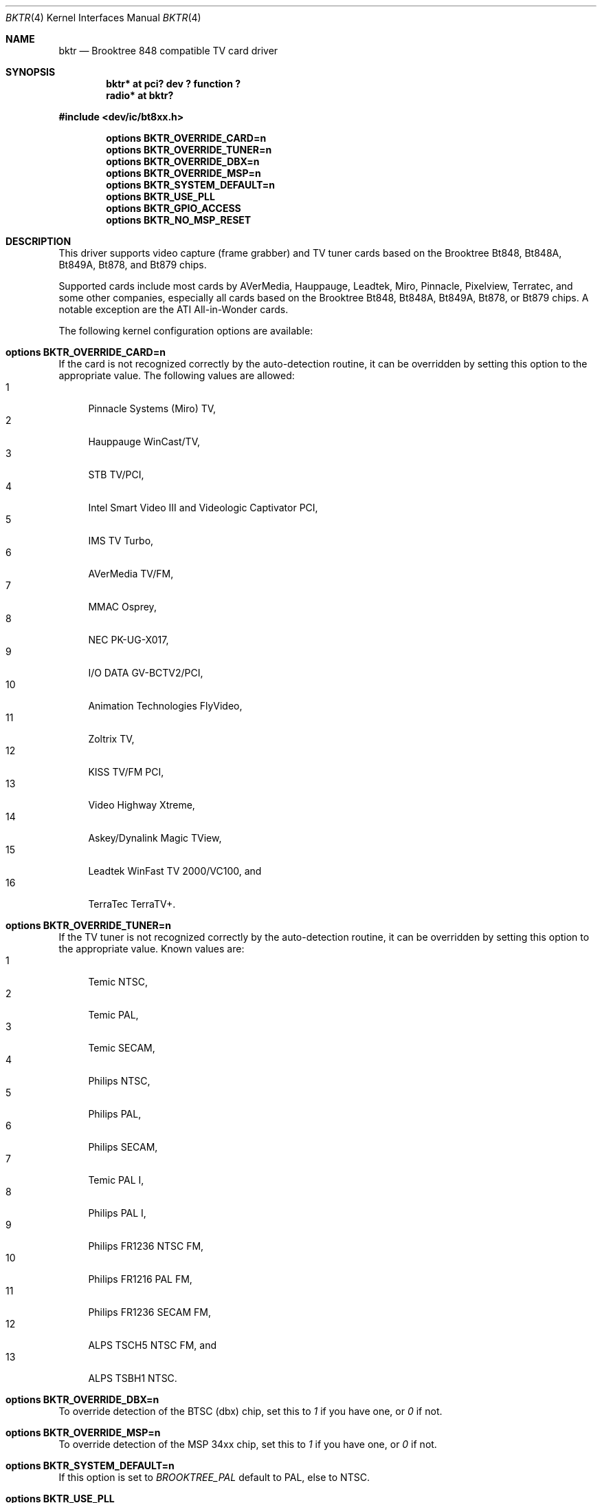 .\" $NetBSD: bktr.4,v 1.15 2005/04/22 15:45:40 wiz Exp $
.\"
.\" Copyright (c) 2000 Thomas Klausner
.\" 	All rights reserved.
.\"
.\" Redistribution and use in source and binary forms, with or without
.\" modification, are permitted provided that the following conditions
.\" are met:
.\" 1. Redistributions of source code must retain the above copyright
.\"    notice, this list of conditions and the following disclaimer.
.\" 2. The name of the author may not be used to endorse or promote products
.\"    derived from this software without specific prior written permission.
.\"
.\" THIS SOFTWARE IS PROVIDED BY THE NETBSD FOUNDATION, INC. AND CONTRIBUTORS
.\" ``AS IS'' AND ANY EXPRESS OR IMPLIED WARRANTIES, INCLUDING, BUT NOT LIMITED
.\" TO, THE IMPLIED WARRANTIES OF MERCHANTABILITY AND FITNESS FOR A PARTICULAR
.\" PURPOSE ARE DISCLAIMED.  IN NO EVENT SHALL THE FOUNDATION OR CONTRIBUTORS
.\" BE LIABLE FOR ANY DIRECT, INDIRECT, INCIDENTAL, SPECIAL, EXEMPLARY, OR
.\" CONSEQUENTIAL DAMAGES (INCLUDING, BUT NOT LIMITED TO, PROCUREMENT OF
.\" SUBSTITUTE GOODS OR SERVICES; LOSS OF USE, DATA, OR PROFITS; OR BUSINESS
.\" INTERRUPTION) HOWEVER CAUSED AND ON ANY THEORY OF LIABILITY, WHETHER IN
.\" CONTRACT, STRICT LIABILITY, OR TORT (INCLUDING NEGLIGENCE OR OTHERWISE)
.\" ARISING IN ANY WAY OUT OF THE USE OF THIS SOFTWARE, EVEN IF ADVISED OF THE
.\" POSSIBILITY OF SUCH DAMAGE.
.\"
.Dd April 22, 2005
.Dt BKTR 4
.Os
.Sh NAME
.Nm bktr
.Nd Brooktree 848 compatible TV card driver
.Sh SYNOPSIS
.Cd "bktr* at pci? dev ? function ?"
.Cd radio* at bktr?
.Pp
.In dev/ic/bt8xx.h
.Pp
.Cd options BKTR_OVERRIDE_CARD=n
.Cd options BKTR_OVERRIDE_TUNER=n
.Cd options BKTR_OVERRIDE_DBX=n
.Cd options BKTR_OVERRIDE_MSP=n
.Cd options BKTR_SYSTEM_DEFAULT=n
.Cd options BKTR_USE_PLL
.Cd options BKTR_GPIO_ACCESS
.Cd options BKTR_NO_MSP_RESET
.\" The following options have no effect:
.\" .Cd options BKTR_430_FX_MODE
.\" .Cd options BKTR_SIS_VIA_MODE
.Sh DESCRIPTION
This driver supports video capture (frame grabber) and TV tuner cards
based on the
.Tn Brooktree
.Tn Bt848 ,
.Tn Bt848A ,
.Tn Bt849A ,
.Tn Bt878 ,
and
.Tn Bt879
chips.
.Pp
Supported cards include most cards by
.Tn AVerMedia ,
.Tn Hauppauge ,
.Tn Leadtek ,
.Tn Miro ,
.Tn Pinnacle ,
.Tn Pixelview ,
.Tn Terratec ,
and some other companies, especially all cards based on the
.Tn Brooktree
.Tn Bt848 ,
.Tn Bt848A ,
.Tn Bt849A ,
.Tn Bt878 ,
or
.Tn Bt879
chips.
A notable exception are the
.Tn ATI
.Tn All-in-Wonder
cards.
.Pp
The following kernel configuration options are available:
.Bl -ohang
.It Cd options BKTR_OVERRIDE_CARD=n
If the card is not recognized correctly by the auto-detection routine,
it can be overridden by setting this option to the appropriate
value.
The following values are allowed:
.Bl -tag -width 2n -compact
.It 1
Pinnacle Systems (Miro) TV,
.It 2
Hauppauge WinCast/TV,
.It 3
STB TV/PCI,
.It 4
Intel Smart Video III and Videologic Captivator PCI,
.It 5
IMS TV Turbo,
.It 6
AVerMedia TV/FM,
.It 7
MMAC Osprey,
.It 8
NEC PK-UG-X017,
.It 9
I/O DATA GV-BCTV2/PCI,
.It 10
Animation Technologies FlyVideo,
.It 11
Zoltrix TV,
.It 12
KISS TV/FM PCI,
.It 13
Video Highway Xtreme,
.It 14
Askey/Dynalink Magic TView,
.It 15
Leadtek WinFast TV 2000/VC100,
and
.It 16
TerraTec TerraTV+.
.El
.It Cd options BKTR_OVERRIDE_TUNER=n
If the TV tuner is not recognized correctly by the auto-detection
routine, it can be overridden by setting this option to the
appropriate value.
Known values are:
.Bl -tag -width 2n -compact
.It 1
Temic NTSC,
.It 2
Temic PAL,
.It 3
Temic SECAM,
.It 4
Philips NTSC,
.It 5
Philips PAL,
.It 6
Philips SECAM,
.It 7
Temic PAL I,
.It 8
Philips PAL I,
.It 9
Philips FR1236 NTSC FM,
.It 10
Philips FR1216 PAL FM,
.It 11
Philips FR1236 SECAM FM,
.It 12
ALPS TSCH5 NTSC FM,
and
.It 13
ALPS TSBH1 NTSC.
.El
.It Cd options BKTR_OVERRIDE_DBX=n
To override detection of the BTSC (dbx) chip, set this to
.Em 1
if you have one, or
.Em 0
if not.
.It Cd options BKTR_OVERRIDE_MSP=n
To override detection of the MSP 34xx chip, set this to
.Em 1
if you have one, or
.Em 0
if not.
.It Cd options BKTR_SYSTEM_DEFAULT=n
If this option is set to
.Em BROOKTREE_PAL
default to PAL, else to NTSC.
.It Cd options BKTR_USE_PLL
Default to PLL instead of XTAL.
.It Cd options BKTR_GPIO_ACCESS
Use
.Fn ioctl Ns s
for direct GPIO access.
.It Cd options BKTR_NO_MSP_RESET
Skip the MSP reset.
This option is handy if you initialize the MSP audio in another
operating system first and then do a soft reboot.
.\" The following options have no effect:
.\" .It Cd options BKTR_430_FX_MODE
.\" .It Cd options BKTR_SIS_VIA_MODE
.El
.Sh VIDEO CAPTURE INTERFACE
The video capture interface to
.Nm
is accessed through the
.Pa /dev/bktrN
devices.
The following
.Xr ioctl 2
commands are supported on the Brooktree848 video capture interface:
.Bl -tag -width Ds
.It Dv METEORSFMT Fa "unsigned long *"
This command sets the video format, also sometimes referred to as the
video norm.
The supported formats are:
.Pp
.Bl -tag -compact -width 28n
.It Dv METEOR_FMT_NTSC
NTSC
.It Dv METEOR_FMT_PAL
PAL
.It Dv METEOR_FMT_SECAM
SECAM
.It Dv METEOR_FMT_AUTOMODE
hardware default
.El
.It Dv METEORGFMT Fa "unsigned long *"
This command retrieves the current video format to the
.Vt unsigned long *
argument.
.It Dv METEORSETGEO Fa "struct meteor_geomet *"
This command sets the video properties that affect the bit size of
a frame throught the
.Vt meteor_geomet *
argument.
.Bd -literal
struct meteor_geomet {
	u_short		rows;	 /* height in pixels*/
	u_short		columns; /* width in pixels */
	u_short		frames;
	u_long		oformat;
}
.Ed
.Pp
The
.Va frames
field is the number of frames to buffer.
Currently only 1 frame is supported for most operations.
.Pp
The
.Va oformat
field is a bit-field describing the output pixel format
type and which video fields to capture.
The following are supported pixel format types:
  .Pp
.Bl -tag -compact -width 28n
.It Dv METEOR_GEO_RGB16
16-bit RGB
.It Dv METEOR_GEO_RGB24
24-bit RGB in 32 bits
.It Dv METEOR_GEO_YUV_PACKED
16-bit 4:2:2 YUV
.It Dv METEOR_GEO_YUV_PLANAR
16-bit 4:2:2 YUV
.It Dv METEOR_GEO_YUV_UNSIGNED
unsigned UV
.It Dv METEOR_GEO_YUV_422
.It Dv METEOR_GEO_YUV_12
.It Dv METEOR_GEO_YUV_9
.El
.Pp
The following are supported field capture modes:
.Pp
.Bl -tag -compact -width 28n
.It Dv METEOR_GEO_ODD_ONLY
only odd fields
.It Dv METEOR_GEO_EVEN_ONLY
only even fields
.El
.Pp
By default, frames will consist of both the odd and even fields.
.It Dv METEORGSUPPIXFMT Fa "struct meteor_pixfmt *"
This command is used interatively to fetch descriptions of supported
output pixel formats into the
.Vt meteor_pixfmt *
argument.
.Bd -literal
struct meteor_pixfmt {
	u_int          index;
	METEOR_PIXTYPE type;
	u_int          Bpp;		/* bytes per pixel */
	u_long         masks[3];	/* YUV bit masks */
	unsigned       swap_bytes :1;
	unsigned       swap_shorts:1;
};
.Ed
.Pp
To query all the supported formats, start with an index field of 0 and
continue with successive encodings (1, 2, ...) until the command returns
an error.
.It Dv METEORSACTPIXFMT Fa "int *"
This command sets the active pixel format.
The
.Vt int *
argument is the index of the pixel format as returned by
.Dv METEORGSUPPIXFMT .
.It Dv METEORGACTPIXFMT Fa "int *"
This command fetches the active pixel format index into the
.Vt int *
argument.
.It Dv METEORSINPUT Fa "unsigned long *"
This command sets the input port of the Brooktree848 device.
The following are supported input ports:
.Pp
.Bl -tag -compact -width 28n
.It Dv METEOR_INPUT_DEV0
composite (RCA)
.It Dv METEOR_INPUT_DEV1
tuner
.It Dv METEOR_INPUT_DEV2
composite S-video
.It Dv METEOR_INPUT_DEV3
mystery device
.It Dv METEOR_INPUT_DEV_RGB
rgb meteor
.It Dv METEOR_INPUT_DEV_SVIDEO
S-Video
.El
.Pp
Not all devices built with Brooktree848 chips support the
full list of input ports.
.It Dv METEORGINPUT Fa "unsigned long *"
This command retrieves the current input port to the
.Vt unsigned long *
argument.
.It Dv METEORSFPS Fa "unsigned short *"
This command sets the number of frames to grab each second.
Valid frame rates are integers from 0 to 30.
.It Dv METEORGFPS Fa "unsigned short *"
This command fetches the number of frames to grab each second into the
.Vt unsigned short *
argument.
.It Dv METEORCAPTUR Fa "int *"
This command controls capturing of video data.
The following are valid arguments:
.Pp
.Bl -tag -compact -width 28n
.It Dv METEOR_CAP_SINGLE
capture one frame
.It Dv METEOR_CAP_CONTINOUS
continuously capture
.It Dv METEOR_CAP_STOP_CONT
stop continuous capture
.El
.It Dv METEORSSIGNAL Fa "unsigned int *"
This command controls the signal emission properties of
.Nm .
If the
.Vt unsigned int *
argument is a valid signal, then that signal will be emitted
when either a frame or field capture has completed.
To select between frame or field signalling, the following arguments
are used:
.Pp
.Bl -tag -compact -width 28n
.It Dv METEOR_SIG_FRAME
signal every frame
.It Dv METEOR_SIG_FIELD
signal every field
.El
.Pp
By default, signals will be generated for every frame.
Generation of signals is terminated with the
.Dv METEOR_SIG_MODE_MASK
argument.
.El
.Sh TUNER INTERFACE
Most cards supported by this driver feature a hardware television tuner
on the I2C bus.
The tuner interface to
.Nm
is accessed through the
.Pa /dev/tunerN
devices.
The following
.Xr ioctl 2
commands are supported on the tuner interface:
.Bl -tag -width Ds
.It Dv TVTUNER_SETTYPE Fa "unsigned int *"
This command sets the tuner's TV channel set, also sometimes called the TV
channel band.
This setting is used to calculate the proper tuning frequencies.
The desired channel set must be selected before attempting to set the tuner
channel or frequency.
The following is a list of valid channel sets:
.Pp
.Bl -tag -compact -width 28n
.It Dv CHNLSET_NABCST
North America broadcast
.It Dv CHNLSET_CABLEIRC
North America IRC cable
.It Dv CHNLSET_CABLEHRC
North America HRC cable
.It Dv CHNLSET_WEUROPE
Western Europe
.It Dv CHNLSET_JPNBCST
Japan broadcast
.It Dv CHNLSET_JPNCABLE
Japan cable
.It Dv CHNLSET_XUSSR
Russia
.It Dv CHNLSET_AUSTRALIA
Australia
.It Dv CHNLSET_FRANCE
France
.El
.It Dv TVTUNER_GETTYPE Fa "unsigned int *"
This command fetches the tuner's current channel set to the
.Vt unsigned int *
argument.
.It Dv TVTUNER_SETCHNL Fa "unsigned int *"
This command sets the tuner's frequency to a specified channel in the
current channel set.
.It Dv TVTUNER_GETCHNL Fa "unsigned int *"
This command fetches the last selected channel.
Note that it is not necessarily the current channel.
In particular, changing the tuner's frequency by a command other than
.Dv TVTUNER_SETCHNL
will not update this setting, and it defaults to 0 on driver
initialization.
.It Dv TVTUNER_SETFREQ Fa "unsigned int *"
This command sets the tuner's frequency to 1/16th the value of the
.Vt unsigned int *
argument, in MHz.
Note that the current channelset is used to determine frequency
offsets when this command is executed.
.It Dv TVTUNER_GETFREQ Fa "unsigned int *"
This command fetches the tuner's current frequency to the
.Vt unsigned int *
argument.
Note that this value is 16 times the actual tuner frequency, in MHz.
.It Dv BT848_SAUDIO Fa "int *"
This command controls the audio input port and mute state.
The following is a list of valid arguments:
.Pp
.Bl -tag -compact -width 18n
.It Dv AUDIO_TUNER
tuner audio port
.It Dv AUDIO_EXTERN
external audio port
.It Dv AUDIO_INTERN
internal audio port
.It Dv AUDIO_MUTE
mute audio
.It Dv AUDIO_UNMUTE
unmute audio
.El
.It Dv BT848_GAUDIO Fa "int *"
This command fetches the audio input and mute state bits to the
.Vt int *
argument.
.El
.Sh FILES
.Bl -tag -width /dev/tuner* -compact
.It Pa /dev/bktr*
.Nm
driver interface device
.It Pa /dev/tuner*
.Nm
tuner interface device
.It Pa /dev/vbi*
teletext interface device
.El
.Sh SEE ALSO
.Xr options 4 ,
.Xr pci 4 ,
.Xr radio 4 ,
.Pa pkgsrc/audio/xmradio ,
.Pa pkgsrc/multimedia/ffmpeg ,
.Pa pkgsrc/multimedia/fxtv
.Sh HISTORY
The
.Nm
driver appeared in
.Fx 2.2
and
.Nx 1.5 .
.Sh AUTHORS
The
.Nm
driver was originally written by Amancio Hasty for
.Fx
and is now maintained by Roger Hardiman.
.Nx
porting was done by Bernd Ernesti, Berndt Josef Wulf, Matthias
Scheler, and Thomas Klausner.
